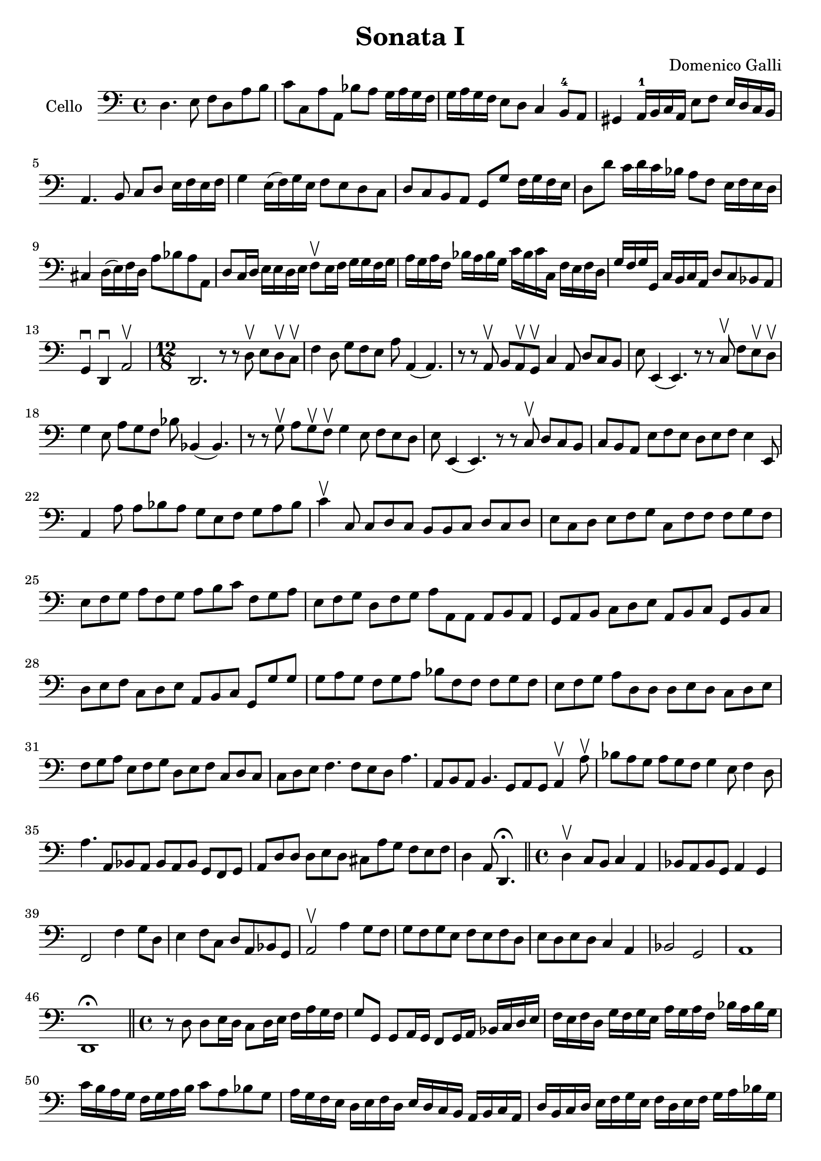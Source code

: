 #(set-global-staff-size 21)

\version "2.18.2"

\header {
  title = "Sonata I"
  composer = "Domenico Galli"
}

\language "italiano"

\score {
  \new Staff
  \with {instrumentName = #"Cello "}
  {
    \clef "bass"
    \time 4/4
    \override Hairpin.to-barline = ##f
    re4. mi8 fa8 re8 la8 si8
    | do'8 do8 la8 la,8 sib8 la8 sol16 la16 sol16 fa16
    | sol16 la16 sol16 fa16 mi8 re8 do4 si,8-4 la,8
    | sold,4 la,16-1 si,16 do16 la,16 mi8 fa8 mi16 re16 do16 si,16
    | la,4. si,8 do8 re8 mi16 fa16 mi16 fa16
    | sol4 mi16(fa16) sol16 mi16 fa8 mi8 re8 do8
    | re8 do8 si,8 la,8 sol,8 sol8 fa16 sol16 fa16 mi16
    | re8 re'8 do'16 re'16 do'16 sib16 la8 fa8 mi16 fa16 mi16 re16
    | dod4 re16(mi16) fa16 re16 la8 sib8 la8 la,8
    | re8 do16 re16 mi16 mi16 re16 mi16 fa8\upbow
    mi16 fa16 sol16 sol16 fa16 sol16
    | la16 sol16 la16 fa16 sib16 la16 sib16 sol16
    do'16 sib16 do'16 do16 fa16 mi16 fa16 re16
    | sol16 fa16 sol16 sol,16 do16 si,16 do16 la,16 re8 do8 sib,8 la,8
    | sol,4\downbow re,4\downbow la,2\upbow

    \time 12/8
    re,2. r8 r8 re8\upbow mi8 re8\upbow do8\upbow
    | fa4 re8 sol8 fa8 mi8 la8 la,4(la,4.)
    | r8 r8 la,8\upbow si,8 la,8\upbow sol,8\upbow do4 la,8 re8 do8 si,8
    | mi8 mi,4(mi,4.) r8 r8 do8\upbow fa8 mi8\upbow re8\upbow
    | sol4 mi8 la8 sol8 fa8 sib8 sib,4(sib,4.)
    | r8 r8 sol8\upbow la8 sol8\upbow fa8\upbow sol4 mi8 fa8 mi8 re8
    | mi8 mi,4(mi,4.) r8 r8 do8\upbow re8 do8 si,8
    | do8 si,8 la,8 mi8 fa8 mi8 re8 mi8 fa8 mi4 mi,8
    | la,4 la8 la8 sib8 la8 sol8 mi8 fa8 sol8 la8 sib8
    | do'4\upbow do8 do8 re8 do8 si,8 si,8 do8 re8 do8 re8
    | mi8 do8 re8 mi8 fa8 sol8 do8 fa8 fa8 fa8 sol8 fa8
    | mi8 fa8 sol8 la8 fa8 sol8 la8 si8 do'8 fa8 sol8 la8
    | mi8 fa8 sol8 re8 fa8 sol8 la8 la,8 la,8 la,8 si,8 la,8
    | sol,8 la,8 si,8 do8 re8 mi8 la,8 si,8 do8 sol,8 si,8 do8
    | re8 mi8 fa8 do8 re8 mi8 la,8 si,8 do8 sol,8 sol8 sol8
    | sol8 la8 sol8 fa8 sol8 la8 sib8 fa8 fa8 fa8 sol8 fa8
    | mi8 fa8 sol8 la8 re8 re8 re8 mi8 re8 do8 re8 mi8
    | fa8 sol8 la8 mi8 fa8 sol8 re8 mi8 fa8 do8 re8 do8
    | do8 re8 mi8 fa4. fa8 mi8 re8 la4.
    | la,8 si,8 la,8 si,4. sol,8 la,8 sol,8 la,4\upbow la8\upbow
    | sib8 la8 sol8 la8 sol8 fa8 sol4 mi8 fa4 re8
    | la4. la,8 sib,8 la,8  sib,8 la,8 sib,8 sol,8 fa,8 sol,8
    | la,8 re8 re8 re8 mi8 re8 dod8 la8 sol8 fa8 mi8 fa8
    \cadenzaOn
    | re4 la,8 re,4.\fermata
    \cadenzaOff
    \bar "||"

    \time 4/4
    re4\upbow do8 si,8 do4 la,4
    | sib,8 la,8 sib,8 sol,8 la,4 sol,4
    | fa,2 fa4 sol8 re8
    | mi4 fa8 do8 re8 la,8 sib,8 sol,8
    | la,2\upbow la4 sol8 fa8
    | sol8 fa8 sol8 mi8 fa8 mi8 fa8 re8
    | mi8 re8 mi8 re8 do4 la,4
    | sib,2 sol,2
    | la,1
    | re,1\fermata
    \bar "||"

    \time 4/4
    r8 re8 re8 mi16 re16 do8 re16 mi16 fa16 la16 sol16 fa16
    | sol8 sol,8 sol,8 la,16 sol,16 fa,8 sol,16 la,16 sib,16 do16 re16 mi16
    | fa16 mi16 fa16 re16 sol16 fa16 sol16 mi16 la16 sol16 la16 fa16
    sib16 la16 sib16 sol16
    | do'16 si16 la16 sol16 fa16 sol16 la16 si16 do'8 la8 sib8 sol8
    | la16 sol16 fa16 mi16 re16 mi16 fa16 re16
    mi16 re16 do16 si,16 la,16 si,16 do16 la,16
    | re16 si,16 do16 re16 mi16 fa16 sol16 mi16
    fa16 re16 mi16 fa16 sol16 la16 sib16 sol16
    | la8 la,8 la,8 si,16 la,16 sol,16 la,16 si,16 do16 re8 mi16 re16
    | do16 re16 mi16 fa16 sol8 la8 re8 do'8 la8 sib8
    | fa8 la8 mi8 fa8 do8 do'8 sol8 la8
    | mi8 fa8 do8 re8 la,16 si,16 do16 re16 mi16 fa16 sol16 mi16
    | fa16 sol16 la16 si16 do'16 si16 la16 sol16
    la16 la,16 si,16 do16 re16 do16 si,16 la,16
    | sol,16 sol16 la16 si16 do'16 si16 la16 sol16
    fa16 re16 mi16 fa16 sol16 fa16 mi16 re16
    | do16 la,16 si,16 do16 re16 do16 si,16 la,16
    sol,16 mi,16 fa,16 sol,16 la,16 sol,16 fa,16 mi,16
    | re,8 re8 la,8 sib,8 fa,8 fa8 do8 re8
    | la,8 la8 mi8 fa8 do8 do'8 sol8 la8
    | mi16 fa16 sol16 fa16 mi16 re16 do16 si,16
    la,16 si,16 do16 re16 mi16 fa16 sol16 la16
    | si16 do'16 re'16 do'16 si16 la16 sol16 fa16
    mi16 fa16 sol16 fa16 mi16 re16 do16 si,16
    | la,16 si,16 do16 si,16 la,16 sol,16 fa,16 mi,16
    re,8 re8 re8 mi16 re16
    | do8 re16 mi16 fa16 la16 sol16 fa16 sol8 sol,8 sol,8 la,16 sol,16
    | fa,8 sol,16 la,16 sib,16 do16 re16 mi16 fa16 sol16 la16 sib16 do'8 re'8
    | la16 si16 do'16 si16 la16 la16 sol16 fa16
    mi16 fa16 sol16 fa16 mi16 re16 do16 si,16
    | la,16 si,16 do16 re16 mi16 fa16 mi16 re16
    do16 re16 mi16 fa16 sol16 la16 sol16 fa16
    | mi16 sol16 fa16 mi16 re16 re16 do16 si,16
    la,16 si,16 do16 si,16 la,16 sol,16 fa,16 mi,16
    | re,4 re4 la,4 sib,4
      | fa,2 sol,2
    | la,1
    | re,1\fermata
    \bar "|."
  }
}
